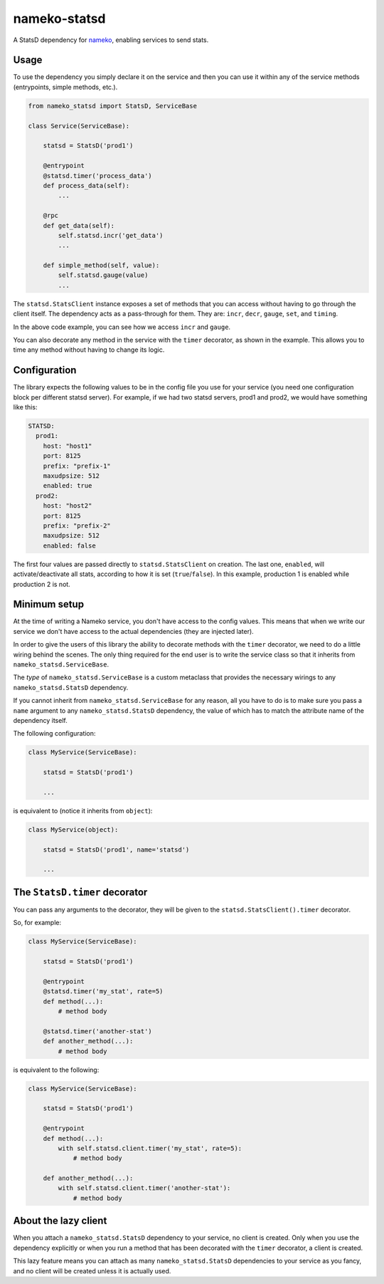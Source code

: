 nameko-statsd
=============

A StatsD dependency for `nameko <http://nameko.readthedocs.org>`_, enabling
services to send stats.



Usage
-----

To use the dependency you simply declare it on the service and then you
can use it within any of the service methods (entrypoints, simple methods, etc.).


.. code-block:: python

    from nameko_statsd import StatsD, ServiceBase

    class Service(ServiceBase):

        statsd = StatsD('prod1')

        @entrypoint
        @statsd.timer('process_data')
        def process_data(self):
            ...

        @rpc
        def get_data(self):
            self.statsd.incr('get_data')
            ...

        def simple_method(self, value):
            self.statsd.gauge(value)
            ...


The ``statsd.StatsClient`` instance exposes a set of methods that you can
access without having to go through the client itself.  The dependency
acts as a pass-through for them.  They are: ``incr``, ``decr``, ``gauge``,
``set``, and ``timing``.

In the above code example, you can see how we access ``incr`` and ``gauge``.

You can also decorate any method in the service with the ``timer`` decorator,
as shown in the example.  This allows you to time any method without having
to change its logic.



Configuration
-------------

The library expects the following values to be in the config file you
use for your service (you need one configuration block per different
statsd server).  For example, if we had two statsd servers, prod1 and
prod2, we would have something like this:

.. code-block:: yaml

    STATSD:
      prod1:
        host: "host1"
        port: 8125
        prefix: "prefix-1"
        maxudpsize: 512
        enabled: true
      prod2:
        host: "host2"
        port: 8125
        prefix: "prefix-2"
        maxudpsize: 512
        enabled: false


The first four values are passed directly to ``statsd.StatsClient`` on
creation.  The last one, ``enabled``, will activate/deactivate all stats,
according to how it is set (``true``/``false``).  In this example,
production 1 is enabled while production 2 is not.



Minimum setup
-------------

At the time of writing a Nameko service, you don't have access to the
config values.  This means that when we write our service we don't have
access to the actual dependencies (they are injected later).

In order to give the users of this library the ability to decorate
methods with the ``timer`` decorator, we need to do a little wiring
behind the scenes.  The only thing required for the end user is to write
the service class so that it inherits from ``nameko_statsd.ServiceBase``.

The *type* of ``nameko_statsd.ServiceBase`` is a custom metaclass that
provides the necessary wirings to any ``nameko_statsd.StatsD`` dependency.

If you cannot inherit from ``nameko_statsd.ServiceBase`` for any reason,
all you have to do is to make sure you pass a ``name`` argument to any
``nameko_statsd.StatsD`` dependency, the value of which has to match the
attribute name of the dependency itself.

The following configuration:

.. code-block:: python

    class MyService(ServiceBase):

        statsd = StatsD('prod1')

        ...

is equivalent to (notice it inherits from ``object``):

.. code-block:: python

    class MyService(object):

        statsd = StatsD('prod1', name='statsd')

        ...



The ``StatsD.timer`` decorator
------------------------------

You can pass any arguments to the decorator, they will be given to the
``statsd.StatsClient().timer`` decorator.

So, for example:

.. code-block:: python

    class MyService(ServiceBase):

        statsd = StatsD('prod1')

        @entrypoint
        @statsd.timer('my_stat', rate=5)
        def method(...):
            # method body

        @statsd.timer('another-stat')
        def another_method(...):
            # method body

is equivalent to the following:

.. code-block:: python

    class MyService(ServiceBase):

        statsd = StatsD('prod1')

        @entrypoint
        def method(...):
            with self.statsd.client.timer('my_stat', rate=5):
                # method body

        def another_method(...):
            with self.statsd.client.timer('another-stat'):
                # method body



About the lazy client
---------------------

When you attach a ``nameko_statsd.StatsD`` dependency to your service, no
client is created.  Only when you use the dependency explicitly or when
you run a method that has been decorated with the ``timer`` decorator,
a client is created.

This lazy feature means you can attach as many ``nameko_statsd.StatsD``
dependencies to your service as you fancy, and no client will be created
unless it is actually used.
